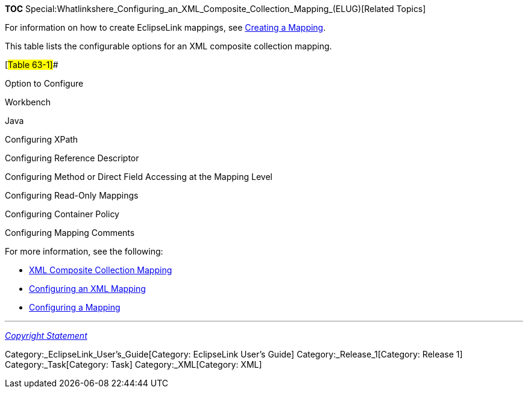*TOC*
Special:Whatlinkshere_Configuring_an_XML_Composite_Collection_Mapping_(ELUG)[Related
Topics]

For information on how to create EclipseLink mappings, see
link:Creating%20a%20Mapping%20(ELUG)[Creating a Mapping].

This table lists the configurable options for an XML composite
collection mapping.

[#Table 63-1]##

Option to Configure

Workbench

Java

Configuring XPath

Configuring Reference Descriptor

Configuring Method or Direct Field Accessing at the Mapping Level

Configuring Read-Only Mappings

Configuring Container Policy

Configuring Mapping Comments

For more information, see the following:

* link:Introduction%20to%20XML%20Mappings%20(ELUG)#XML_Composite_Collection_Mapping[XML
Composite Collection Mapping]
* link:Configuring%20an%20XML%20Mapping%20(ELUG)[Configuring an XML
Mapping]
* link:Configuring%20a%20Mapping%20(ELUG)[Configuring a Mapping]

'''''

_link:EclipseLink_User's_Guide_Copyright_Statement[Copyright Statement]_

Category:_EclipseLink_User's_Guide[Category: EclipseLink User’s Guide]
Category:_Release_1[Category: Release 1] Category:_Task[Category: Task]
Category:_XML[Category: XML]
